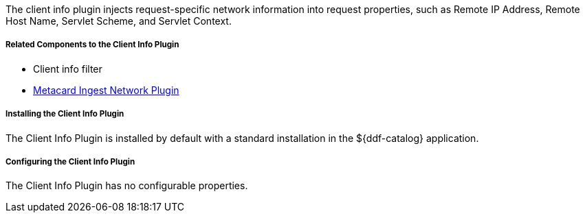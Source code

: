 :type: plugin
:status: published
:title: Client Info Plugin
:link: _client_info_plugin
:plugintypes: preauthorization
:summary: Injects request-specific network information into a request.

The client info plugin injects request-specific network information into request properties, such as Remote IP Address, Remote Host Name, Servlet Scheme, and Servlet Context.

===== Related Components to the Client Info Plugin

* Client info filter
* <<_metacard_ingest_network_plugin,Metacard Ingest Network Plugin>>

===== Installing the Client Info Plugin

The Client Info Plugin is installed by default with a standard installation in the ${ddf-catalog} application.

===== Configuring the Client Info Plugin

The Client Info Plugin has no configurable properties.
